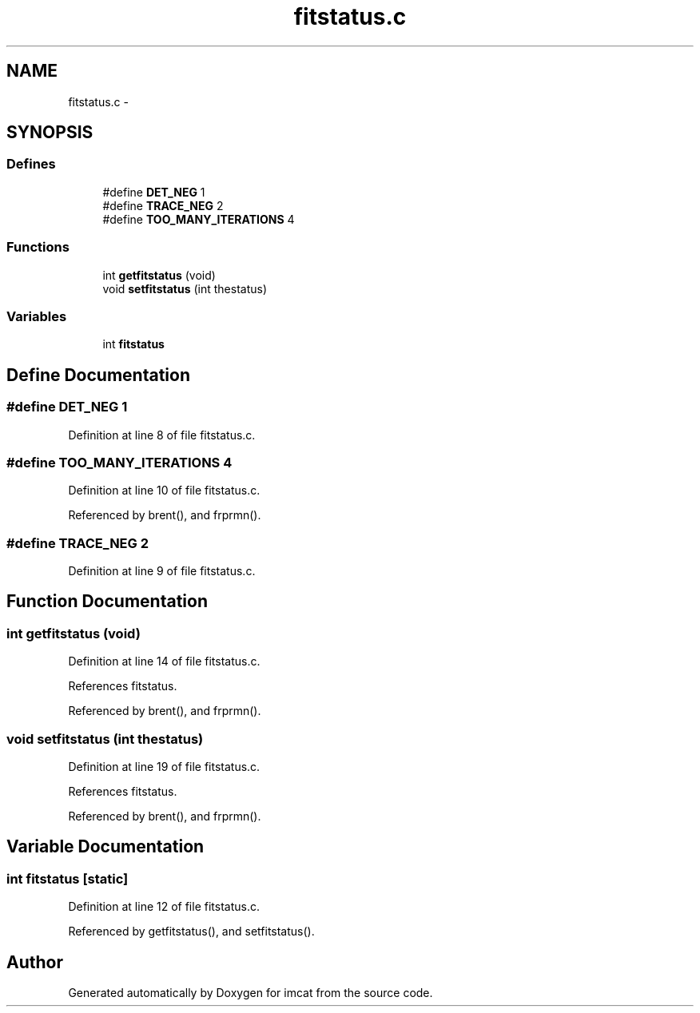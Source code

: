 .TH "fitstatus.c" 3 "23 Dec 2003" "imcat" \" -*- nroff -*-
.ad l
.nh
.SH NAME
fitstatus.c \- 
.SH SYNOPSIS
.br
.PP
.SS "Defines"

.in +1c
.ti -1c
.RI "#define \fBDET_NEG\fP   1"
.br
.ti -1c
.RI "#define \fBTRACE_NEG\fP   2"
.br
.ti -1c
.RI "#define \fBTOO_MANY_ITERATIONS\fP   4"
.br
.in -1c
.SS "Functions"

.in +1c
.ti -1c
.RI "int \fBgetfitstatus\fP (void)"
.br
.ti -1c
.RI "void \fBsetfitstatus\fP (int thestatus)"
.br
.in -1c
.SS "Variables"

.in +1c
.ti -1c
.RI "int \fBfitstatus\fP"
.br
.in -1c
.SH "Define Documentation"
.PP 
.SS "#define DET_NEG   1"
.PP
Definition at line 8 of file fitstatus.c.
.SS "#define TOO_MANY_ITERATIONS   4"
.PP
Definition at line 10 of file fitstatus.c.
.PP
Referenced by brent(), and frprmn().
.SS "#define TRACE_NEG   2"
.PP
Definition at line 9 of file fitstatus.c.
.SH "Function Documentation"
.PP 
.SS "int getfitstatus (void)"
.PP
Definition at line 14 of file fitstatus.c.
.PP
References fitstatus.
.PP
Referenced by brent(), and frprmn().
.SS "void setfitstatus (int thestatus)"
.PP
Definition at line 19 of file fitstatus.c.
.PP
References fitstatus.
.PP
Referenced by brent(), and frprmn().
.SH "Variable Documentation"
.PP 
.SS "int \fBfitstatus\fP\fC [static]\fP"
.PP
Definition at line 12 of file fitstatus.c.
.PP
Referenced by getfitstatus(), and setfitstatus().
.SH "Author"
.PP 
Generated automatically by Doxygen for imcat from the source code.
